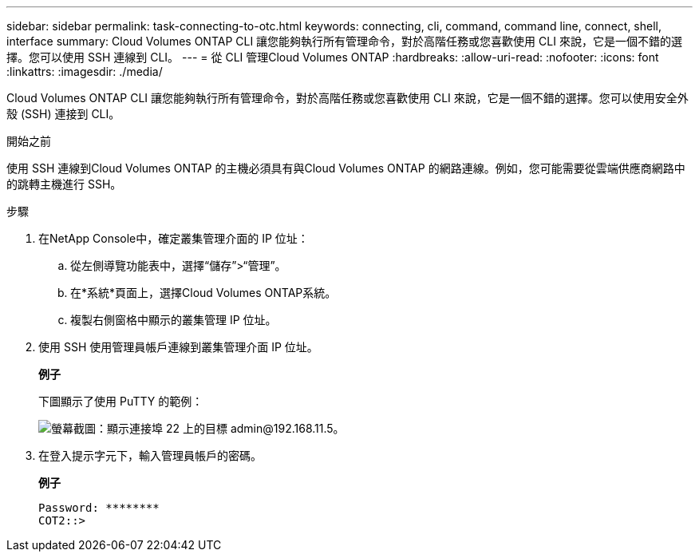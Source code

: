 ---
sidebar: sidebar 
permalink: task-connecting-to-otc.html 
keywords: connecting, cli, command, command line, connect, shell, interface 
summary: Cloud Volumes ONTAP CLI 讓您能夠執行所有管理命令，對於高階任務或您喜歡使用 CLI 來說，它是一個不錯的選擇。您可以使用 SSH 連線到 CLI。 
---
= 從 CLI 管理Cloud Volumes ONTAP
:hardbreaks:
:allow-uri-read: 
:nofooter: 
:icons: font
:linkattrs: 
:imagesdir: ./media/


[role="lead"]
Cloud Volumes ONTAP CLI 讓您能夠執行所有管理命令，對於高階任務或您喜歡使用 CLI 來說，它是一個不錯的選擇。您可以使用安全外殼 (SSH) 連接到 CLI。

.開始之前
使用 SSH 連線到Cloud Volumes ONTAP 的主機必須具有與Cloud Volumes ONTAP 的網路連線。例如，您可能需要從雲端供應商網路中的跳轉主機進行 SSH。

ifdef::aws[]


NOTE: 當部署在多個 AZ 中時， Cloud Volumes ONTAP HA 配置使用浮動 IP 位址作為叢集管理接口，這表示外部路由不可用。您必須從屬於相同路由域的主機進行連線。

endif::aws[]

.步驟
. 在NetApp Console中，確定叢集管理介面的 IP 位址：
+
.. 從左側導覽功能表中，選擇“儲存”>“管理”。
.. 在*系統*頁面上，選擇Cloud Volumes ONTAP系統。
.. 複製右側窗格中顯示的叢集管理 IP 位址。


. 使用 SSH 使用管理員帳戶連線到叢集管理介面 IP 位址。
+
*例子*

+
下圖顯示了使用 PuTTY 的範例：

+
image:screenshot_cli2.gif["螢幕截圖：顯示連接埠 22 上的目標 admin@192.168.11.5。"]

. 在登入提示字元下，輸入管理員帳戶的密碼。
+
*例子*

+
....
Password: ********
COT2::>
....

